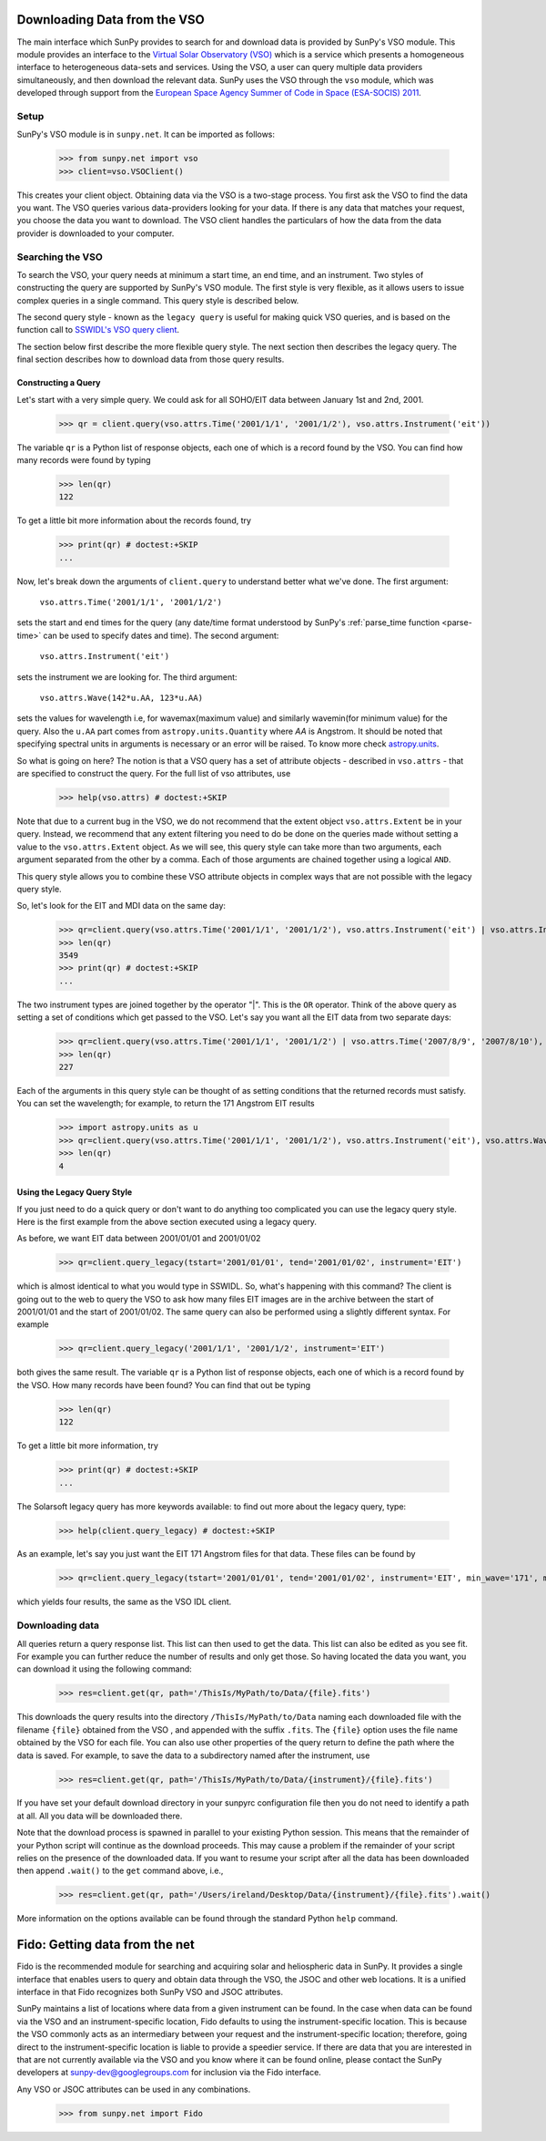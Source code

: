 -----------------------------
Downloading Data from the VSO
-----------------------------

The main interface which SunPy provides to search for and download data is provided by
SunPy's VSO module. This module provides an interface to the
`Virtual Solar Observatory (VSO) <http://virtualsolar.org>`_
which is a service which presents a homogeneous interface to heterogeneous
data-sets and services.  Using the VSO, a user can query multiple data providers
simultaneously, and then download the relevant data.  SunPy uses the VSO through the ``vso``
module, which was developed through support from the `European Space
Agency Summer of Code in Space (ESA-SOCIS) 2011
<http://sophia.estec.esa.int/socis2011/>`_.

Setup
-----

SunPy's VSO module is in ``sunpy.net``.  It can be imported as follows:

    >>> from sunpy.net import vso
    >>> client=vso.VSOClient()

This creates your client object. Obtaining data via the VSO is a two-stage process.
You first ask the VSO to find the data you want.  The VSO
queries various data-providers looking for your data. If there is any data
that matches your request, you choose the data you want to download.
The VSO client handles the particulars of how the data from
the data provider is downloaded to your computer.

Searching the VSO
-----------------

To search the VSO, your query needs at minimum a start time, an end
time, and an instrument.  Two styles of constructing the query are
supported by SunPy's VSO module.  The first style is very flexible, as
it allows users to issue complex queries in a single command.  This
query style is described below.

The second query style - known as the ``legacy query`` is useful for
making quick VSO queries, and is based on the function call to
`SSWIDL's VSO query client <http://docs.virtualsolar.org/wiki/VsoIDL>`_.

The section below first describe the more flexible query style.  The
next section then describes the legacy query.  The final section
describes how to download data from those query results.

Constructing a Query
^^^^^^^^^^^^^^^^^^^^

Let's start with a very simple query.  We could ask for all SOHO/EIT
data between January 1st and 2nd, 2001.

    >>> qr = client.query(vso.attrs.Time('2001/1/1', '2001/1/2'), vso.attrs.Instrument('eit'))

The variable ``qr`` is a Python list of
response objects, each one of which is a record found by the VSO. You can find how many
records were found by typing

    >>> len(qr)
    122

To get a little bit more information about the records found, try

    >>> print(qr) # doctest:+SKIP
    ...


Now, let's break down the arguments of ``client.query`` to understand
better what we've done.  The first argument:

    ``vso.attrs.Time('2001/1/1', '2001/1/2')``

sets the start and end times for the query (any date/time
format understood by SunPy's :ref:`parse_time function <parse-time>`
can be used to specify dates and time).  The second argument:

    ``vso.attrs.Instrument('eit')``

sets the instrument we are looking for. The third argument:

    ``vso.attrs.Wave(142*u.AA, 123*u.AA)``

sets the values for wavelength i.e, for wavemax(maximum value) and
similarly wavemin(for minimum value) for the query. Also the ``u.AA``
part comes from ``astropy.units.Quantity`` where `AA` is Angstrom. It
should be noted that specifying spectral units in arguments is
necessary or an error will be raised. To know more check
`astropy.units <https://astropy.readthedocs.org/en/stable/units/index.html>`_.

So what is going on here?
The notion is that a VSO query has a set of attribute objects -
described in ``vso.attrs`` - that are specified to construct the query.
For the full list of vso attributes, use

    >>> help(vso.attrs) # doctest:+SKIP

Note that due to a current bug in the VSO, we do not recommend that the
extent object ``vso.attrs.Extent`` be in your query.  Instead, we
recommend that any extent filtering you need to do be done on the
queries made without setting a value to the ``vso.attrs.Extent`` object.
As we will see, this query style can take more than two arguments,
each argument separated from the other by a comma.  Each of those
arguments are chained together using a logical ``AND``.

This query style allows you to combine these VSO attribute objects
in complex ways that are not possible with the legacy query style.

So, let's look for the EIT and MDI data on the same day:

    >>> qr=client.query(vso.attrs.Time('2001/1/1', '2001/1/2'), vso.attrs.Instrument('eit') | vso.attrs.Instrument('mdi'))
    >>> len(qr)
    3549
    >>> print(qr) # doctest:+SKIP
    ...

The two instrument types are joined together by the operator "|".
This is the ``OR`` operator.  Think of the above query as setting a set
of conditions which get passed to the VSO.  Let's say you want all the
EIT data from two separate days:

    >>> qr=client.query(vso.attrs.Time('2001/1/1', '2001/1/2') | vso.attrs.Time('2007/8/9', '2007/8/10'), vso.attrs.Instrument('eit') )
    >>> len(qr)
    227

Each of the arguments in this query style can be thought of as
setting conditions that the returned records must satisfy.  You can
set the wavelength; for example, to return the 171 Angstrom EIT results

    >>> import astropy.units as u
    >>> qr=client.query(vso.attrs.Time('2001/1/1', '2001/1/2'), vso.attrs.Instrument('eit'), vso.attrs.Wave(171*u.AA,171*u.AA) )
    >>> len(qr)
    4

Using the Legacy Query Style
^^^^^^^^^^^^^^^^^^^^^^^^^^^^

If you just need to do a quick query or don't want to do anything too
complicated you can use the legacy query style. Here is the first
example from the above section executed using a legacy query.

As before,  we want EIT data between 2001/01/01 and 2001/01/02

    >>> qr=client.query_legacy(tstart='2001/01/01', tend='2001/01/02', instrument='EIT')

which is almost identical to what you would type in SSWIDL.
So, what's happening with this command?  The client is going
out to the web to query the VSO to ask how many files EIT images are
in the archive between the start of 2001/01/01 and the start of
2001/01/02.  The same query can also be performed using a slightly different
syntax.  For example

    >>> qr=client.query_legacy('2001/1/1', '2001/1/2', instrument='EIT')

both gives the same result. The variable ``qr`` is a Python list of
response objects, each one of which is a record found by the VSO. How
many records have been found?  You can find that out be typing

    >>> len(qr)
    122

To get a little bit more information, try

    >>> print(qr) # doctest:+SKIP
    ...

The Solarsoft legacy query has more keywords available: to find out
more about the legacy query, type:

    >>> help(client.query_legacy) # doctest:+SKIP

As an example, let's say you just want the EIT 171 Angstrom files for
that data.  These files can be found by

    >>> qr=client.query_legacy(tstart='2001/01/01', tend='2001/01/02', instrument='EIT', min_wave='171', max_wave='171', unit_wave='Angstrom')

which yields four results, the same as the VSO IDL client.

Downloading data
----------------
All queries return a query response list. This list can then used to get the data. This
list can also be edited as you see fit. For example you can further reduce the number of
results and only get those. So having located the data you want, you can download it using the
following command:

    >>> res=client.get(qr, path='/ThisIs/MyPath/to/Data/{file}.fits')

This downloads the query results into the directory
``/ThisIs/MyPath/to/Data`` naming each downloaded file with the
filename ``{file}`` obtained from the VSO , and appended with the suffix
``.fits``.  The ``{file}`` option uses the file name obtained by the VSO
for each file.  You can also use other properties of the query return
to define the path where the data is saved.  For example, to save the
data to a subdirectory named after the instrument, use

    >>> res=client.get(qr, path='/ThisIs/MyPath/to/Data/{instrument}/{file}.fits')

If you have set your default download directory in your sunpyrc configuration file
then you do not need to identify a path at all. All you data will be downloaded there.

Note that the download process is spawned in parallel to your existing
Python session.  This means that the remainder of your Python script
will continue as the download proceeds.  This may cause a problem if
the remainder of your script relies on the presence of the downloaded
data.  If you want to resume your script after all the data has been
downloaded then append ``.wait()`` to the ``get`` command above, i.e.,

     >>> res=client.get(qr, path='/Users/ireland/Desktop/Data/{instrument}/{file}.fits').wait()

More information on the options available can be found through the
standard Python ``help`` command.

-------------------------------
Fido: Getting data from the net
-------------------------------

Fido is the recommended module for searching and acquiring solar and heliospheric data
in SunPy.  It provides a single interface that enables users to query and obtain data
through the VSO, the JSOC and other web locations.  It is a unified interface in that
Fido recognizes both SunPy VSO and JSOC attributes.

SunPy maintains a list of locations where data from a given instrument can be found.
In the case when data can be found via the VSO and an instrument-specific location,
Fido defaults to using the instrument-specific location.  This is because the VSO
commonly acts as an intermediary between your request and the instrument-specific
location; therefore, going direct to the instrument-specific location is liable to
provide a speedier service.  If there are data that you are interested in that are
not currently available via the VSO and you know where it can be found online, please
contact the SunPy developers at sunpy-dev@googlegroups.com for inclusion via the
Fido interface.



Any VSO or JSOC attributes can be used in any combinations.

    >>> from sunpy.net import Fido


